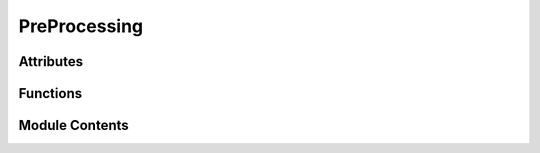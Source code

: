 PreProcessing
=============

.. py:module:: PreProcessing


Attributes
----------

.. autoapisummary::

   PreProcessing.custom_style


Functions
---------

.. autoapisummary::

   PreProcessing.readFile
   PreProcessing.timeRange
   PreProcessing.dropDupes
   PreProcessing.outRemove
   PreProcessing.dataStats
   PreProcessing.radarChart
   PreProcessing.bars
   PreProcessing.plotDupesID
   PreProcessing.plotDupes
   PreProcessing.IAThist
   PreProcessing.outScatterPlot
   PreProcessing.boxPlot
   PreProcessing.normalFitPlot
   PreProcessing.piePlot
   PreProcessing.gaugePlot
   PreProcessing.outagePlot
   PreProcessing.outliersPlot


Module Contents
---------------

.. py:data:: custom_style

.. py:function:: readFile(configFile)

.. py:function:: timeRange(dataframe)

.. py:function:: dropDupes(dataframe, input1, input2)

.. py:function:: outRemove(df, dataFile, input1)

.. py:function:: dataStats(df)

.. py:function:: radarChart(regularityScore, outliersScore, dupeScore, formatScore, completeScore, addnlScore)

.. py:function:: bars(score, name)

.. py:function:: plotDupesID(df, df1, input1)

.. py:function:: plotDupes(dataframe, input1, input2)

.. py:function:: IAThist(df)

.. py:function:: outScatterPlot(df)

.. py:function:: boxPlot(df, fileName, input1)

.. py:function:: normalFitPlot(df)

.. py:function:: piePlot(df, df1, name)

.. py:function:: gaugePlot(metricScore, name)

.. py:function:: outagePlot(df, meanStat, stdStat)

.. py:function:: outliersPlot(dataframe)

